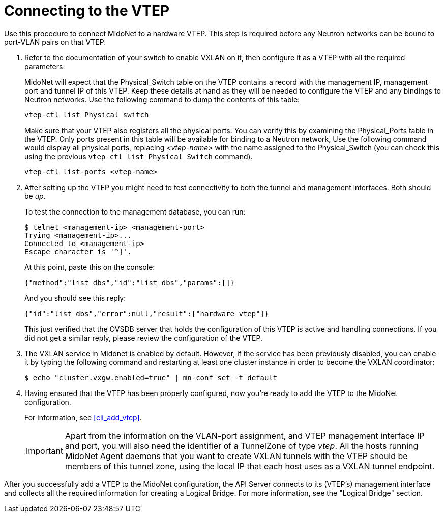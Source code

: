 [[connect_to_vtep]]
= Connecting to the VTEP

Use this procedure to connect MidoNet to a hardware VTEP.  This step is
required before any Neutron networks can be bound to port-VLAN pairs on
that VTEP.

. Refer to the documentation of your switch to enable VXLAN on it, then
configure it as a VTEP with all the required parameters.
+
MidoNet will expect that the Physical_Switch table on the VTEP contains
a record with the management IP, management port and tunnel IP of this
VTEP. Keep these details at hand as they will be needed to configure the
VTEP and any bindings to Neutron networks. Use the following command to
dump the contents of this table:
+
[source]
vtep-ctl list Physical_switch
+
Make sure that your VTEP also registers all the physical ports.  You can
verify this by examining the Physical_Ports table in the VTEP.  Only
ports present in this table will be available for binding to a Neutron
network, Use the following command would display all physical ports,
replacing _<vtep-name>_ with the name assigned to the Physical_Switch (you
can check this using the previous `vtep-ctl list Physical_Switch`
command).
+
[source]
vtep-ctl list-ports <vtep-name>

. After setting up the VTEP you might need to test connectivity to both
the tunnel and management interfaces. Both should be _up_.
+
To test the connection to the management database, you can run:
+
[source]
$ telnet <management-ip> <management-port>
Trying <management-ip>...
Connected to <management-ip>
Escape character is '^]'.
+
At this point, paste this on the console:
+
[source]
{"method":"list_dbs","id":"list_dbs","params":[]}
+
And you should see this reply:
+
[source]
{"id":"list_dbs","error":null,"result":["hardware_vtep"]}
+
This just verified that the OVSDB server that holds the configuration of
this VTEP is active and handling connections. If you did not get a
similar reply, please review the configuration of the VTEP.

. The VXLAN service in Midonet is enabled by default. However, if the service
has been previously disabled, you can enable it by typing the following command
and restarting at least one cluster instance in order to become the VXLAN
coordinator:
+
[source]
$ echo "cluster.vxgw.enabled=true" | mn-conf set -t default
+
. Having ensured that the VTEP has been properly configured, now you're
ready to add the VTEP to the MidoNet configuration.
+
For information, see xref:cli_add_vtep[].
+
[IMPORTANT]
Apart from the information on the VLAN-port assignment, and VTEP management
interface IP and port, you will also need the identifier of a TunnelZone
of type _vtep_. All the hosts running MidoNet Agent daemons that you
want to create VXLAN tunnels with the VTEP should be members of this
tunnel zone, using the local IP that each host uses as a VXLAN tunnel
endpoint.

After you successfully add a VTEP to the MidoNet configuration, the API
Server connects to its (VTEP's) management interface and collects all
the required information for creating a Logical Bridge. For more
information, see the "Logical Bridge" section.
